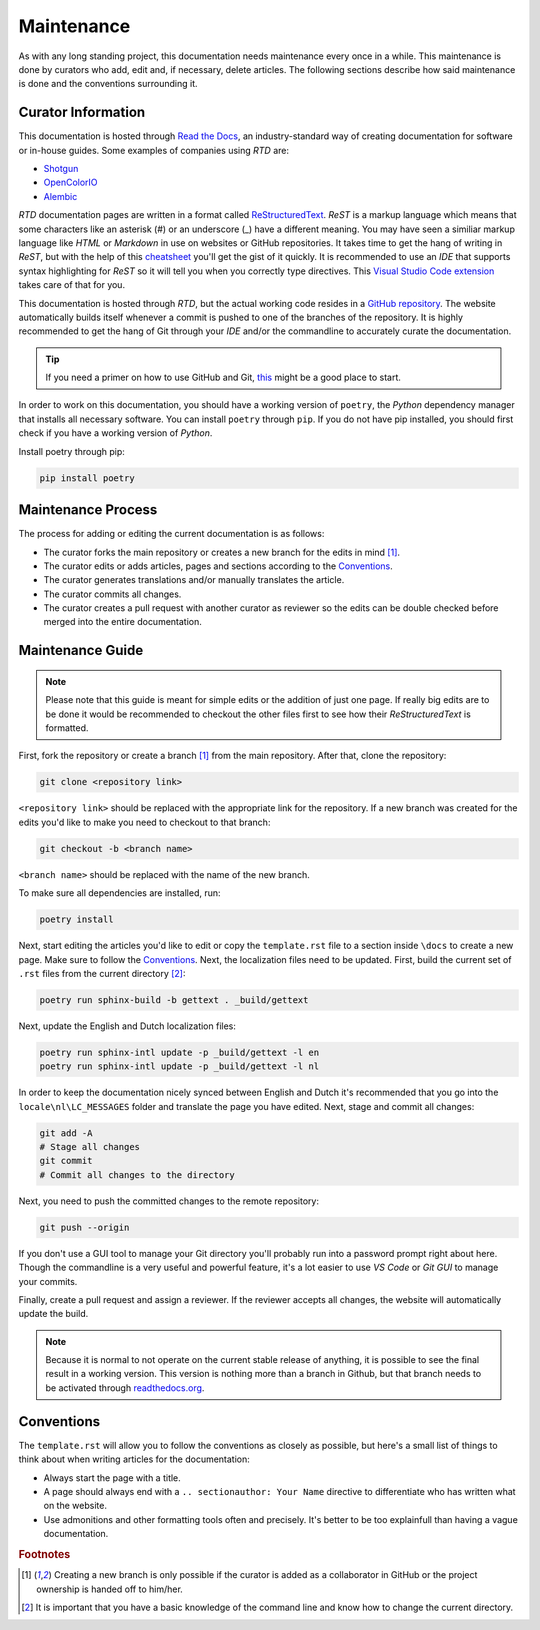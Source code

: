 .. _maintenance:

==============================
Maintenance
==============================

As with any long standing project, this documentation needs maintenance every once in a while. This maintenance is done by
curators who add, edit and, if necessary, delete articles. The following sections describe how said maintenance is done
and the conventions surrounding it.

**************************
Curator Information
**************************

This documentation is hosted through `Read the Docs <readthedocs.org>`_, an industry-standard way of creating documentation for software or in-house guides.
Some examples of companies using *RTD* are:

- `Shotgun <https://developer.shotgunsoftware.com/>`_
- `OpenColorIO <https://opencolorio.readthedocs.io/en/latest/>`_
- `Alembic <https://docs.alembic.io/>`_

*RTD* documentation pages are written in a format called `ReStructuredText <https://thomas-cokelaer.info/tutorials/sphinx/rest_syntax.html>`_. 
*ReST* is a markup language which means that some characters like an asterisk (#) or an underscore (_) have a different meaning. You may have seen a similiar
markup language like *HTML* or *Markdown* in use on websites or GitHub repositories. It takes time to get the hang of writing in *ReST*, 
but with the help of this `cheatsheet <https://thomas-cokelaer.info/tutorials/sphinx/rest_syntax.html>`_ you'll get the gist of it quickly.
It is recommended to use an *IDE* that supports syntax highlighting for *ReST* so it will tell you when you correctly type directives. This
`Visual Studio Code extension <https://marketplace.visualstudio.com/items?itemName=lextudio.restructuredtext>`_ takes care of that for you.

This documentation is hosted through *RTD*, but the actual working code resides in a `GitHub repository <https://github.com/nfa-vfxim/docs>`_.
The website automatically builds itself whenever a commit is pushed to one of the branches of the repository. It is highly recommended to get the hang of Git through your *IDE* and/or the
commandline to accurately curate the documentation.

.. tip:: If you need a primer on how to use GitHub and Git, `this <https://guides.github.com/introduction/git-handbook/>`_ might be a good place to start.

In order to work on this documentation, you should have a working version of ``poetry``, the *Python* dependency manager that installs all necessary software. You can install ``poetry`` through ``pip``.
If you do not have pip installed, you should first check if you have a working version of *Python*.

Install poetry through pip:

.. code-block:: bash

    pip install poetry

*********************************
Maintenance Process
*********************************

The process for adding or editing the current documentation is as follows:

- The curator forks the main repository or creates a new branch for the edits in mind [#f1]_.
- The curator edits or adds articles, pages and sections according to the `Conventions`_.
- The curator generates translations and/or manually translates the article.
- The curator commits all changes.
- The curator creates a pull request with another curator as reviewer so the edits can be double checked before merged into the entire documentation.

**********************************
Maintenance Guide
**********************************

.. note:: Please note that this guide is meant for simple edits or the addition of just one page. If really big edits are to be done it would be recommended to checkout the other files first to see how their *ReStructuredText* is formatted.

First, fork the repository or create a branch [#f1]_ from the main repository. After that, clone the repository:

.. code-block:: bash

    git clone <repository link>

``<repository link>`` should be replaced with the appropriate link for the repository. If a new branch was created for the 
edits you'd like to make you need to checkout to that branch:

.. code-block:: bash

    git checkout -b <branch name>

``<branch name>`` should be replaced with the name of the new branch. 

To make sure all dependencies are installed, run:

.. code-block:: bash

    poetry install

Next, start editing the articles you'd like to edit or copy the ``template.rst`` file
to a section inside ``\docs`` to create a new page. Make sure to follow the `Conventions`_. Next, the localization files need to be updated. First, build the current set of ``.rst`` files from the current directory [#f2]_:

.. code-block:: bash

    poetry run sphinx-build -b gettext . _build/gettext

Next, update the English and Dutch localization files:

.. code-block:: bash

    poetry run sphinx-intl update -p _build/gettext -l en
    poetry run sphinx-intl update -p _build/gettext -l nl

In order to keep the documentation nicely synced between English and Dutch it's recommended that you go into the ``locale\nl\LC_MESSAGES`` folder and translate the page you have edited.
Next, stage and commit all changes:

.. code-block:: bash

    git add -A
    # Stage all changes
    git commit 
    # Commit all changes to the directory

Next, you need to push the committed changes to the remote repository:

.. code-block:: bash

    git push --origin

If you don't use a GUI tool to manage your Git directory you'll probably run into a password prompt right about here. Though the commandline is a very useful and powerful feature, it's a lot easier to use *VS Code* or *Git GUI* to manage your commits.

Finally, create a pull request and assign a reviewer. If the reviewer accepts all changes, the website will automatically update the build.

.. note:: Because it is normal to not operate on the current stable release of anything, it is possible to see the final result in a working version. This version is nothing more than a branch in Github, but that 
            branch needs to be activated through `readthedocs.org <readthedocs.org>`_.

*******************************
Conventions
*******************************

The ``template.rst`` will allow you to follow the conventions as closely as possible, but here's a small list of things to think about when writing articles for the documentation:

- Always start the page with a title.
- A page should always end with a ``.. sectionauthor: Your Name`` directive to differentiate who has written what on the website.
- Use admonitions and other formatting tools often and precisely. It's better to be too explainfull than having a vague documentation.

.. rubric:: Footnotes

.. [#f1] Creating a new branch is only possible if the curator is added as a collaborator in GitHub or the project ownership is handed off to him/her.
.. [#f2] It is important that you have a basic knowledge of the command line and know how to change the current directory.

.. sectionauthor:: Bo Kamphues